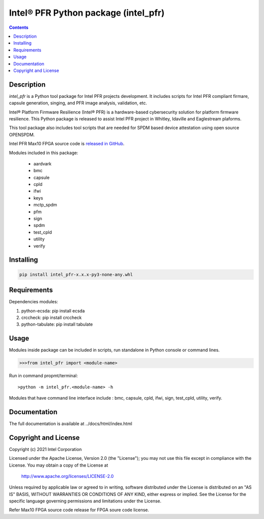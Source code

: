 Intel® PFR Python package (intel_pfr)
======================================

.. contents:: :depth: 1


Description
-----------

*intel_pfr* is a Python tool package for Intel PFR projects development.
It includes scripts for Intel PFR compliant firmare, capsule generation, singing, and PFR image analysis, validation, etc.

Intel® Platform Firmware Resilience (Intel® PFR) is a hardware-based cybersecurity solution for platform
firmware resilience. This Python package is released to assist Intel PFR project in Whitley, Idaville and Eaglestream plaforms.

This tool package also includes tool scripts that are needed for SPDM based device attestation using open source OPENSPDM.

Intel PFR Max10 FPGA source code is `released in GitHub`_.

.. _released in GitHub: https://github.com/intel/platform-firmware-resiliency>

Modules included in this package:

    * aardvark
    * bmc
    * capsule
    * cpld
    * ifwi
    * keys
    * mctp_spdm
    * pfm
    * sign
    * spdm
    * test_cpld
    * utility
    * verify

Installing
----------

.. code-block:: console

    pip install intel_pfr-x.x.x-py3-none-any.whl


Requirements
------------

Dependencies modules:

#. python-ecsda: pip install ecsda
#. crccheck: pip install crccheck
#. python-tabulate: pip install tabulate


Usage
-----

Modules inside package can be included in scripts, run standalone in Python console or command lines.

.. code-block:: python

    >>>from intel_pfr import <module-name>

Run in command propmt/terminal::

    >python -m intel_pfr.<module-name> -h

Modules that have command line interface include : bmc, capsule, cpld, ifwi, sign, test_cpld, utility, verify.


Documentation
-------------

The full documentation is available at  ../docs/html/index.html



Copyright and License
---------------------

Copyright (c) 2021 Intel Corporation

Licensed under the Apache License, Version 2.0 (the "License");
you may not use this file except in compliance with the License.
You may obtain a copy of the License at

     http://www.apache.org/licenses/LICENSE-2.0

Unless required by applicable law or agreed to in writing, software
distributed under the License is distributed on an "AS IS" BASIS,
WITHOUT WARRANTIES OR CONDITIONS OF ANY KIND, either express or implied.
See the License for the specific language governing permissions and
limitations under the License.

Refer Max10 FPGA source code release for FPGA soure code license.
